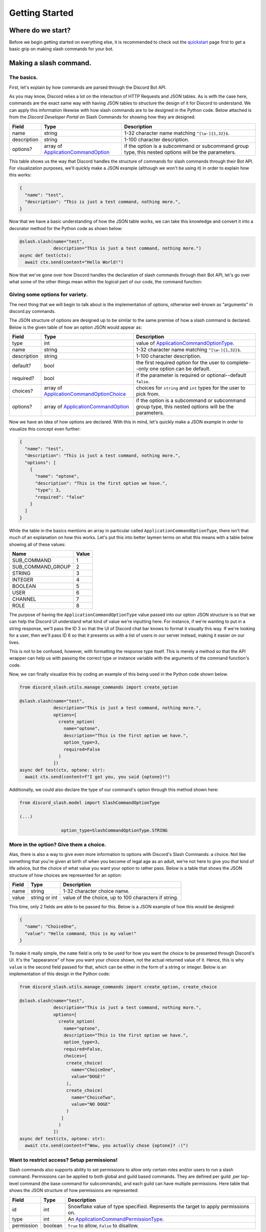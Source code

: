 Getting Started
===============

Where do we start?
******************

Before we begin getting started on everything else, it is recommended to
check out the `quickstart`_ page first to get a basic grip on making
slash commands for your bot.

Making a slash command.
***********************

The basics.
-----------

First, let's explain by how commands are parsed through the Discord Bot API.

As you may know, Discord relies a lot on the interaction of HTTP Requests and
JSON tables. As is with the case here, commands are the exact same way with
having JSON tables to structure the design of it for Discord to understand. We
can apply this information likewise with how slash commands are to be designed
in the Python code. Below attached is from the *Discord Developer Portal* on Slash
Commands for showing how they are designed.

+-------------+--------------------------------------------+-----------------------------------------------------------------------------------------------------+
| **Field**   | **Type**                                   | **Description**                                                                                     |
+-------------+--------------------------------------------+-----------------------------------------------------------------------------------------------------+
| name        | string                                     | 1-32 character name matching ``^[\w-]{1,32}$``.                                                     |
+-------------+--------------------------------------------+-----------------------------------------------------------------------------------------------------+
| description | string                                     | 1-100 character description.                                                                        |
+-------------+--------------------------------------------+-----------------------------------------------------------------------------------------------------+
| options?    | array of `ApplicationCommandOption`_       | if the option is a subcommand or subcommand group type, this nested options will be the parameters. |
+-------------+--------------------------------------------+-----------------------------------------------------------------------------------------------------+

This table shows us the way that Discord handles the structure of commands for
slash commands through their Bot API. For visualization purposes, we'll quickly
make a JSON example (although we won't be using it) in order to explain how this
works:

.. code-block:: python

  {
    "name": "test",
    "description": "This is just a test command, nothing more.",
  }
  
Now that we have a basic understanding of how the JSON table works, we can
take this knowledge and convert it into a decorator method for the Python
code as shown below:

.. code-block:: python

  @slash.slash(name="test",
               description="This is just a test command, nothing more.")
  async def test(ctx):
    await ctx.send(content="Hello World!")
    
Now that we've gone over how Discord handles the declaration of slash commands
through their Bot API, let's go over what some of the other things mean within
the *logical* part of our code, the command function:


Giving some options for variety.
--------------------------------

The next thing that we will begin to talk about is the implementation of options,
otherwise well-known as "arguments" in discord.py commands.

The JSON structure of options are designed up to be similar to the same premise
of how a slash command is declared. Below is the given table of how an option
JSON would appear as:

+-------------+--------------------------------------------+-----------------------------------------------------------------------------------------------------+
| **Field**   | **Type**                                   | **Description**                                                                                     |
+-------------+--------------------------------------------+-----------------------------------------------------------------------------------------------------+
| type        | int                                        | value of `ApplicationCommandOptionType`_.                                                           |
+-------------+--------------------------------------------+-----------------------------------------------------------------------------------------------------+
| name        | string                                     | 1-32 character name matching ``^[\w-]{1,32}$``.                                                     |
+-------------+--------------------------------------------+-----------------------------------------------------------------------------------------------------+
| description | string                                     | 1-100 character description.                                                                        |
+-------------+--------------------------------------------+-----------------------------------------------------------------------------------------------------+
| default?    | bool                                       | the first required option for the user to complete--only one option can be default.                 |
+-------------+--------------------------------------------+-----------------------------------------------------------------------------------------------------+
| required?   | bool                                       | if the parameter is required or optional--default ``false``.                                        |
+-------------+--------------------------------------------+-----------------------------------------------------------------------------------------------------+
| choices?    | array of `ApplicationCommandOptionChoice`_ | choices for ``string`` and ``int`` types for the user to pick from.                                 |
+-------------+--------------------------------------------+-----------------------------------------------------------------------------------------------------+
| options?    | array of `ApplicationCommandOption`_       | if the option is a subcommand or subcommand group type, this nested options will be the parameters. |
+-------------+--------------------------------------------+-----------------------------------------------------------------------------------------------------+

Now we have an idea of how options are declared. With this in mind, let's quickly make a JSON
example in order to visualize this concept even further:

.. code-block:: python

  {
    "name": "test",
    "description": "This is just a test command, nothing more.",
    "options": [
      {
        "name": "optone",
        "description": "This is the first option we have.",
        "type": 3,
        "required": "false"
      }
    ]
  }

While the table in the basics mentions an array in particular called ``ApplicationCommandOptionType``,
there isn't that much of an explanation on how this works. Let's put this into better laymen
terms on what this means with a table below showing all of these values:

+-------------------+-----------+
| **Name**          | **Value** |
+-------------------+-----------+
| SUB_COMMAND       | 1         |
+-------------------+-----------+
| SUB_COMMAND_GROUP | 2         |
+-------------------+-----------+
| STRING            | 3         |
+-------------------+-----------+
| INTEGER           | 4         |
+-------------------+-----------+
| BOOLEAN           | 5         |
+-------------------+-----------+
| USER              | 6         |
+-------------------+-----------+
| CHANNEL           | 7         |
+-------------------+-----------+
| ROLE              | 8         |
+-------------------+-----------+

The purpose of having the ``ApplicationCommandOptionType`` value passed into our option JSON structure
is so that we can help the Discord UI understand what kind of value we're inputting here. For instance,
if we're wanting to put in a string response, we'll pass the ID 3 so that the UI of Discord chat bar
knows to format it visually this way. If we're looking for a user, then we'll pass ID 6 so that it presents
us with a list of users in our server instead, making it easier on our lives. 

This is not to be confused, however, with formatting the response type itself. This is merely a method so
that the API wrapper can help us with passing the correct type or instance variable with the arguments of the
command function's code.

Now, we can finally visualize this by coding an example of this being used in the Python code shown below.

.. code-block:: python

  from discord_slash.utils.manage_commands import create_option
  
  @slash.slash(name="test",
               description="This is just a test command, nothing more.",
               options=[
                 create_option(
                   name="optone",
                   description="This is the first option we have.",
                   option_type=3,
                   required=False
                 )
               ])
  async def test(ctx, optone: str):
    await ctx.send(content=f"I got you, you said {optone}!")
    
Additionally, we could also declare the type of our command's option through this method shown here:

.. code-block:: python

  from discord_slash.model import SlashCommandOptionType
  
  (...)
  
                  option_type=SlashCommandOptionType.STRING
                  
More in the option? Give them a choice.
---------------------------------------

Alas, there is also a way to give even more information to options with Discord's Slash Commands:
a choice. Not like something that you're given at birth of when you become of legal age as an adult,
we're not here to give you *that* kind of life advice, but the choice of what value you want your 
option to rather pass. Below is a table that shows the JSON structure of how choices are represented
for an option:

+-------------+--------------------------------------------+-----------------------------------------------------------------------------------------------------+
| **Field**   | **Type**                                   | **Description**                                                                                     |
+-------------+--------------------------------------------+-----------------------------------------------------------------------------------------------------+
| name        | string                                     | 1-32 character choice name.                                                                         |
+-------------+--------------------------------------------+-----------------------------------------------------------------------------------------------------+
| value       | string or int                              | value of the choice, up to 100 characters if string.                                                |
+-------------+--------------------------------------------+-----------------------------------------------------------------------------------------------------+

This time, only 2 fields are able to be passed for this. Below is a JSON example of how this would
be designed:

.. code-block:: python

  {
    "name": "ChoiceOne",
    "value": "Hello command, this is my value!"
  }
    
To make it really simple, the ``name`` field is only to be used for how you want the choice to be presented
through Discord's UI. It's the "appearance" of how you want your choice shown, not the actual returned value
of it. Hence, this is why ``value`` is the second field passed for that, which can be either in the form of 
a string or integer. Below is an implementation of this design in the Python code:

.. code-block:: python

  from discord_slash.utils.manage_commands import create_option, create_choice
  
  @slash.slash(name="test",
               description="This is just a test command, nothing more.",
               options=[
                 create_option(
                   name="optone",
                   description="This is the first option we have.",
                   option_type=3,
                   required=False,
                   choices=[
                    create_choice(
                      name="ChoiceOne",
                      value="DOGE!"
                    ),
                    create_choice(
                      name="ChoiceTwo",
                      value="NO DOGE"
                    )
                  ]
                 )
               ])
  async def test(ctx, optone: str):
    await ctx.send(content=f"Wow, you actually chose {optone}? :(")

Want to restrict access? Setup permissions!
-------------------------------------------

Slash commands also supports ability to set permissions to allow only certain roles and/or users 
to run a slash command. Permissions can be applied to both global and guild based commands. They 
are defined per guild ,per top-level command (the base command for subcommands), and each guild can have multiple permissions. Here table that shows the JSON 
structure of how permissions are represented:

+-------------+--------------------------------------------+-----------------------------------------------------------------------------------------------------+
| **Field**   | **Type**                                   | **Description**                                                                                     |
+-------------+--------------------------------------------+-----------------------------------------------------------------------------------------------------+
| id          | int                                        | Snowflake value of type specified. Represents the target to apply permissions on.                   |
+-------------+--------------------------------------------+-----------------------------------------------------------------------------------------------------+
| type        | int                                        | An `ApplicationCommandPermissionType`_.                                                             |
+-------------+--------------------------------------------+-----------------------------------------------------------------------------------------------------+
| permission  | boolean                                    | ``True`` to allow, ``False`` to disallow.                                                           |
+-------------+--------------------------------------------+-----------------------------------------------------------------------------------------------------+

How the type parameter works is very simple. Discord has many ids to represent different things. As you can 
set permissions to apply for User or Role, `ApplicationCommandPermissionType`_ is used. It's a number and
following table shows the supported id types for permissions:

+-------------------+-----------+
| **Name**          | **Value** |
+-------------------+-----------+
| Role              | 1         |
+-------------------+-----------+
| User              | 2         |
+-------------------+-----------+

This is an example of how a single permission will look when represented as a json object:

.. code-block:: python

  {
    "id": 12345678,
    "type": 1,
    "permission": True 
  }

Now, let take a look at an example. The slash command decorator have a permissions parameter where
it takes in a dictionary. The key being the guild id to apply permissions on, and value being the list
of permissions to apply. For each permission, we can use the handy ``create_permission`` method to 
build the permission json explain above.

In this case, we are setting 2 permissions for guild with id of ``12345678``. Firstly, we are allowing
role with id ``99999999`` and disallowing user with id ``88888888`` from running the slash command.

.. code-block:: python

  from discord_slash.utils.manage_commands import create_permission
  from discord_slash.model import SlashCommandPermissionType

  @slash.slash(name="test",
              description="This is just a test command, nothing more.",
              permissions={
                12345678: [
                  create_permission(99999999, SlashCommandPermissionType.ROLE, True),
                  create_permission(88888888, SlashCommandPermissionType.USER, False)
                ]
             })
  async def test(ctx):
    await ctx.send(content="Hello World!")

Alternatively, you can use the ``@slash.permission`` decorator to define your guild permissions for the 
command as show in the following example:

.. code-block:: python

  from discord_slash.utils.manage_commands import create_permission
  from discord_slash.model import SlashCommandPermissionType

  @slash.slash(name="test",
               description="This is just a test command, nothing more.")
  @slash.permission(guild_id=12345678, 
                    permissions=[
                      create_permission(99999999, SlashCommandPermissionType.ROLE, True), 
                      create_permission(88888888, SlashCommandPermissionType.USER, False)
                    ])
  async def test(ctx):
    await ctx.send(content="Hello World!")

But what about buttons?
-----------------------
This library supports components (buttons, actionrows, selects, etc.). Take a look here: `components`_.

.. _quickstart: quickstart.html
.. _components: components.html
.. _ApplicationCommandOptionType: https://discord.com/developers/docs/interactions/slash-commands#applicationcommandoptiontype
.. _ApplicationCommandOptionChoice: https://discord.com/developers/docs/interactions/slash-commands#applicationcommandoptionchoice
.. _ApplicationCommandOption: https://discord.com/developers/docs/interactions/slash-commands#applicationcommandoption
.. _ApplicationCommandPermissionType: https://discord.com/developers/docs/interactions/slash-commands#applicationcommandpermissions
